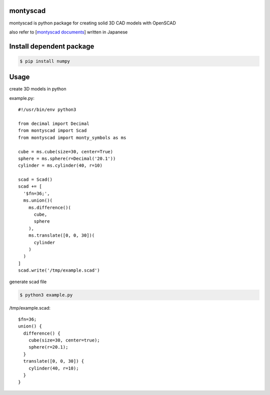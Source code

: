 
montyscad
=====================

montyscad is python package for creating solid 3D CAD models with OpenSCAD

also refer to [`montyscad documents <https://nezuppo.github.io/montyscad/index.html>`_] written in Japanese

Install dependent package
==============================

.. sourcecode::

  $ pip install numpy

Usage
===================

create 3D models in python

example.py::

  #!/usr/bin/env python3

  from decimal import Decimal
  from montyscad import Scad
  from montyscad import monty_symbols as ms

  cube = ms.cube(size=30, center=True)
  sphere = ms.sphere(r=Decimal('20.1'))
  cylinder = ms.cylinder(40, r=10)

  scad = Scad()
  scad += [
    '$fn=36;',
    ms.union()(
      ms.difference()(
        cube,
        sphere
      ),
      ms.translate([0, 0, 30])(
        cylinder
      )
    )
  ]
  scad.write('/tmp/example.scad')

generate scad file

.. sourcecode::

  $ python3 example.py

/tmp/example.scad::

  $fn=36;
  union() {
    difference() {
      cube(size=30, center=true);
      sphere(r=20.1);
    }
    translate([0, 0, 30]) {
      cylinder(40, r=10);
    }
  }
